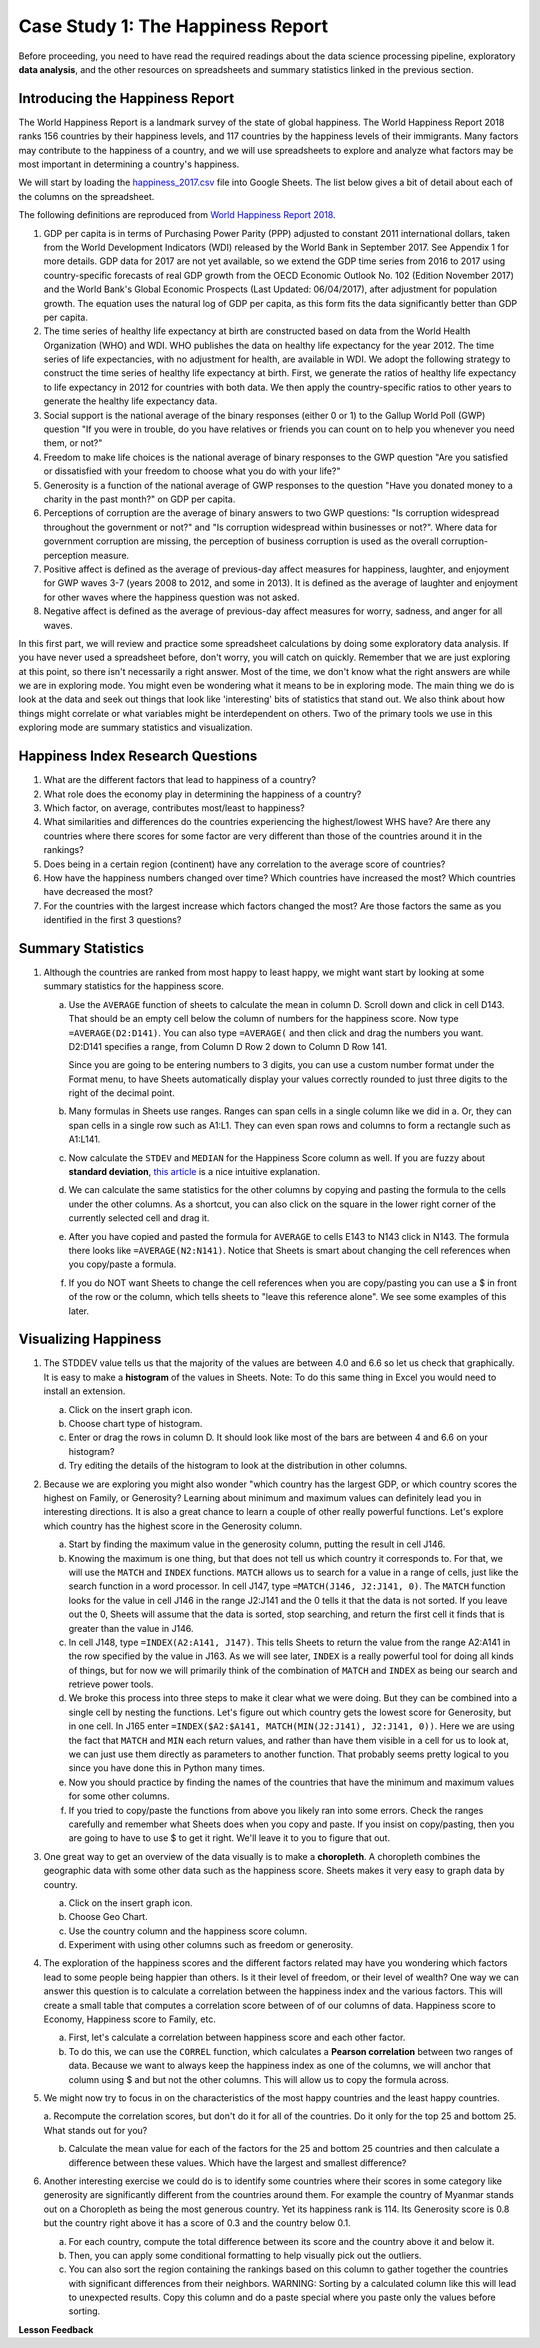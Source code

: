 .. Copyright (C)  Google, Runestone Interactive LLC
   This work is licensed under the Creative Commons Attribution-ShareAlike 4.0
   International License. To view a copy of this license, visit
   http://creativecommons.org/licenses/by-sa/4.0/.


.. _h651bd6f7d3125664c517b446bc5d4b:

Case Study 1: The Happiness Report
==================================

Before proceeding, you need to have read the required readings about the data science processing pipeline,
exploratory **data analysis**, and the other resources on spreadsheets and summary
statistics linked in the previous section.


Introducing the Happiness Report
--------------------------------

The World Happiness Report is a landmark survey of the state of global
happiness. The World Happiness Report 2018 ranks 156 countries by their
happiness levels, and 117 countries by the happiness levels of their immigrants. Many
factors may contribute to the happiness of a country, and we will use spreadsheets to 
explore and analyze what factors may be most
important in determining a country's happiness.

We will start by loading the
`happiness_2017.csv <../_static/happiness_2017.csv>`_ file into Google Sheets.
The list below gives a bit of detail about each of the columns on the
spreadsheet.

The following definitions are reproduced from
`World Happiness Report 2018 <http://worldhappiness.report/ed/2018/>`_.

1. GDP per capita is in terms of Purchasing Power Parity (PPP) adjusted to
   constant 2011 international dollars, taken from the World Development
   Indicators (WDI) released by the World Bank in September 2017. See Appendix 1
   for more details. GDP data for 2017 are not yet available, so we extend the
   GDP time series from 2016 to 2017 using country-specific forecasts of real
   GDP growth from the OECD Economic Outlook No. 102 (Edition November 2017) and
   the World Bank's Global Economic Prospects (Last Updated: 06/04/2017), after
   adjustment for population growth. The equation uses the natural log of GDP
   per capita, as this form fits the data significantly better than GDP per
   capita.

2. The time series of healthy life expectancy at birth are constructed based on
   data from the World Health Organization (WHO) and WDI. WHO publishes the data
   on healthy life expectancy for the year 2012. The time series of life
   expectancies, with no adjustment for health, are available in WDI. We adopt
   the following strategy to construct the time series of healthy life
   expectancy at birth. First, we generate the ratios of healthy life expectancy
   to life expectancy in 2012 for countries with both data. We then apply the
   country-specific ratios to other years to generate the healthy life
   expectancy data.

3. Social support is the national average of the binary responses (either 0 or
   1) to the Gallup World Poll (GWP) question "If you were in trouble, do you
   have relatives or friends you can count on to help you whenever you need
   them, or not?"

4. Freedom to make life choices is the national average of binary responses to
   the GWP question "Are you satisfied or dissatisfied with your freedom to
   choose what you do with your life?"

5. Generosity is a function of the national average of GWP responses to the
   question "Have you donated money to a charity in the past month?" on GDP per
   capita.

6. Perceptions of corruption are the average of binary answers to two GWP
   questions: "Is corruption widespread throughout the government or not?" and
   "Is corruption widespread within businesses or not?". Where data for
   government corruption are missing, the perception of business corruption is
   used as the overall corruption-perception measure.

7. Positive affect is defined as the average of previous-day affect measures for
   happiness, laughter, and enjoyment for GWP waves 3-7 (years 2008 to 2012, and
   some in 2013). It is defined as the average of laughter and enjoyment for
   other waves where the happiness question was not asked.

8. Negative affect is defined as the average of previous-day affect measures for
   worry, sadness, and anger for all waves.

In this first part, we will review and practice some spreadsheet calculations by
doing some exploratory data analysis. If you have never used a spreadsheet
before, don't worry, you will catch on quickly. Remember that we are just exploring at this
point, so there isn't necessarily a right answer. Most of the time, we don't know what the right 
answers are while we are in exploring mode. You might even be wondering what it means to be in exploring
mode. The main thing we do is look at the data and seek out
things that look like 'interesting' bits of statistics that stand out. We also think
about how things might correlate or what variables might be interdependent on
others. Two of the primary tools we use in this exploring mode are summary
statistics and visualization.


.. mchoice:: dat_cat

   Which of the columns in the happiness spreadsheet represent categorical
   (nominal) data?

   - Country

     + Correct

   - Region

     + Correct

   - Rank

     - Incorrect

   - Generosity

     - Incorrect, categorical data is generally classes of things not real numbers


.. mchoice:: dat_ord

   Which of the columns in the happiness spreadsheet represent ordinal data?

   - Generosity

     - incorrect

   - Happiness Score

     - Incorrect

   - Rank

     + Correct

   - Country

     - Incorrect


.. mchoice:: dat_ratio

   Which of the columns in the happiness spreadsheet represent ratio data?

   - Happiness Score

     + Correct

   - Generosity

     + Correct

   - Rank

     - Incorrect

   - Confidence in national Government

     + Correct

.. _hf33f5c6794a1d5ee7c64395b788:

Happiness Index Research Questions
----------------------------------

1. What are the different factors that lead to happiness of a country?

2. What role does the economy play in determining the happiness of a country?

3. Which factor, on average, contributes most/least to happiness?

4. What similarities and differences do the countries experiencing the
   highest/lowest WHS have? Are there any countries where there scores for some
   factor are very different than those of the countries around it in the
   rankings?

5. Does being in a certain region (continent) have any correlation to the
   average score of countries?

6. How have the happiness numbers changed over time? Which countries have
   increased the most? Which countries have decreased the most?

7. For the countries with the largest increase which factors changed the most?
   Are those factors the same as you identified in the first 3 questions?

Summary Statistics
------------------

.. dragndrop:: dd_summarystats
   :feedback: Check the Reading list for the introduction to summary statistics
   :match_1: Mean|||The sum of all values, divided by the number of values
   :match_2: Median|||The middle value in all your data
   :match_3: Mode|||The value that occurs most often
   :match_4: Standard Deviation|||A measure of how spread out your data is

   Match the Term on the left with the description on the right.


1. Although the countries are ranked from most happy to least happy, we might
   want start by looking at some summary statistics for the happiness score.

   a. Use the ``AVERAGE`` function of sheets to calculate the mean in column D.
      Scroll down and click in cell D143. That should be an empty cell below the
      column of numbers for the happiness score. Now type ``=AVERAGE(D2:D141)``.
      You can also type ``=AVERAGE(`` and then click and drag the numbers you
      want. D2:D141 specifies a range, from Column D Row 2 down to Column D Row
      141.

      .. fillintheblank:: fb_avghappiness

         Calculating the average happiness score. You should include three
         digits to the right of the decimal point.|blank|

         - :5.399: Is the correct answer
           :5.398: 5.3989 should be rounded up to 5.399
           :5.398907144: You should not include the column title in the range
           :x: USE the AVERAGE function and the range from D2 to D 141

      Since you are going to be entering numbers to 3 digits, you can use a
      custom number format under the Format menu, to have Sheets automatically
      display your values correctly rounded to just three digits to the right of
      the decimal point.

   b. Many formulas in Sheets use ranges. Ranges can span cells in a single
      column like we did in a. Or, they can span cells in a single row such as
      A1:L1. They can even span rows and columns to form a rectangle such as
      A1:L141.

   c. Now calculate the ``STDEV`` and ``MEDIAN`` for the Happiness Score column
      as well. If you are fuzzy about **standard deviation**,
      `this article <https://towardsdatascience.com/intro-to-descriptive-statistics-252e9c464ac9>`_
      is a nice intuitive explanation.

      .. fillintheblank:: fb_stdhappiness

         What is the standard deviation of the happiness score? |blank| Again,
         you only need to include three digits to the right of the decimal
         point.

         - :1.110: Is the correct answer
           :1.109: 1.1098 should be rounded up to 1.110
           :1.094: Check your range carefully
           :x: Make sure you use the STDEV function

   d. We can calculate the same statistics for the other columns by copying and
      pasting the formula to the cells under the other columns. As a shortcut,
      you can also click on the square in the lower right corner of the
      currently selected cell and drag it.

   e. After you have copied and pasted the formula for ``AVERAGE`` to cells E143 to
      N143 click in N143.  The formula there looks like ``=AVERAGE(N2:N141)``.
      Notice that Sheets is smart about changing the cell references when you
      copy/paste a formula.

      .. fillintheblank:: fb_life_exp

         The mean value for healthy life expectancy is |blank| and the standard
         deviation is |blank|.

         - :63.441: Is the correct answer
           :x: Make sure you are using the correct range

         - :7.596: Is the correct answer
           :x: Make sure you are using the correct range

   f. If you do NOT want Sheets to change the cell references when you are
      copy/pasting you can use a $ in front of the row or the column, which
      tells sheets to "leave this reference alone". We see some examples of this
      later.


Visualizing Happiness
---------------------

1. The STDDEV value tells us that the majority of the values are between 4.0 and 6.6 so let
   us check that graphically. It is easy to make a **histogram** of the values in
   Sheets. Note: To do this same thing in Excel you would need to install an
   extension.

   a. Click on the insert graph icon.
   b. Choose chart type of histogram.
   c. Enter or drag the rows in column D. It should look like most of the bars are between 4 and 6.6 on your histogram?
   d. Try editing the details of the histogram to look at the distribution in other columns.

2. Because we are exploring you might also wonder "which country has the largest
   GDP, or which country scores the highest on Family, or Generosity? Learning
   about minimum and maximum values can definitely lead you in interesting
   directions. It is also a great chance to learn a couple of other really
   powerful functions. Let's explore which country has the highest score in the
   Generosity column.

   a. Start by finding the maximum value in the generosity column, putting the
      result in cell J146.


      .. fillintheblank:: gen_max

         What is the maximum value in the generosity column?

         - :0.629: Is the correct answer
           :0.9.*: Looks like you might be off by a column
           :x: Please check your ranges and try again


   b. Knowing the maximum is one thing, but that does not tell us which country
      it corresponds to. For that, we will use the ``MATCH`` and ``INDEX``
      functions.  ``MATCH`` allows us to search for a value in a range of cells,
      just like the search function in a word processor. In cell J147, type
      ``=MATCH(J146, J2:J141, 0)``. The ``MATCH`` function looks for the value
      in cell J146 in the range J2:J141 and the 0 tells it that the data is not
      sorted. If you leave out the 0, Sheets will assume that the data is sorted,
      stop searching, and return the first cell it finds that is greater than
      the value in J146.


      .. fillintheblank:: gen_max_row

         The index of the row containing the maximum value is |blank|.

         - :105: Is the correct answer
           :x: catchall feedback


   c. In cell J148, type ``=INDEX(A2:A141, J147)``. This tells Sheets to return
      the value from the range A2:A141 in the row specified by the value in
      J163. As we will see later, ``INDEX`` is a really powerful tool for doing all
      kinds of things, but for now we will primarily think of the combination of
      ``MATCH`` and ``INDEX`` as being our search and retrieve power tools.


      .. fillintheblank:: gen_max_country

         The name of the country that is most generous is |blank|.

         - :Myanmar: Is the correct answer
           :Mozambique: Not quite, you are off by 1
           :Senegal: Not quite, you are off by 1
           :x: Check your formula carefully


   d. We broke this process into three steps to make it clear what we were
      doing. But they can be combined into a single cell by nesting the
      functions. Let's figure out which country gets the lowest score for
      Generosity, but in one cell. In J165 enter
      ``=INDEX($A2:$A141, MATCH(MIN(J2:J141), J2:J141, 0))``. Here we are using
      the fact that ``MATCH`` and ``MIN`` each return values, and rather than
      have them visible in a cell for us to look at, we can just use them
      directly as parameters to another function. That probably seems pretty
      logical to you since you have done this in Python many times.


      .. fillintheblank:: gen_min

         The country with the lowest generosity score is |blank|.

         - :Greece: Correct
           :#REF!: Looks like you need to check your ranges

   e. Now you should practice by finding the names of the countries that have
      the minimum and maximum values for some other columns.


      .. fillintheblank:: gov_conf

         What is the name of the country that has the highest confidence in
         their national government? |blank|

         - :Uzbekistan: Is the correct answer
           :x: Incorrect


      .. fillintheblank:: gov_conf_min

         What is the name |blank| and happiness score |blank| of the country
         with the lowest confidence in their national government?

         - :Ukraine: Is the correct answer
           :x: Incorrect

         - :4.096: Is the correct answer
           :x: Incorrect

   f. If you tried to copy/paste the functions from above you likely ran into
      some errors. Check the ranges carefully and remember what Sheets does when
      you copy and paste. If you insist on copy/pasting, then you are going to
      have to use $ to get it right. We'll leave it to you to figure that out.

3. One great way to get an overview of the data visually is to make a
   **choropleth**. A choropleth combines the geographic data with some other
   data such as the happiness score. Sheets makes it very easy to graph data by
   country.

   a. Click on the insert graph icon.
   b. Choose Geo Chart.
   c. Use the country column and the happiness score column.
   d. Experiment with using other columns such as freedom or generosity.

4. The exploration of the happiness scores and the different factors related may
   have you wondering which factors lead to some people being happier than
   others. Is it their level of freedom, or their level of wealth?  One way we
   can answer this question is to calculate a correlation between the happiness
   index and the various factors. This will create a small table that computes a
   correlation score between of of our columns of data. Happiness score to
   Economy, Happiness score to Family, etc.

   a. First, let's calculate a correlation between happiness score and each
      other factor.

   b. To do this, we can use the ``CORREL`` function, which calculates a **Pearson correlation**
      between two ranges of data. Because we want to always keep the
      happiness index as one of the columns, we will anchor that column using $
      and but not the other columns. This will allow us to copy the formula
      across.

5. We might now try to focus in on the characteristics of the most happy
   countries and the least happy countries.

   a. Recompute the correlation scores, but don't do it for all of the
   countries. Do it only for the top 25 and bottom 25. What stands out for you?

   b. Calculate the mean value for each of the factors for the 25 and bottom 25
      countries and then calculate a difference between these values. Which have
      the largest and smallest difference?

6. Another interesting exercise we could do is to identify some countries where
   their scores in some category like generosity are significantly different
   from the countries around them. For example the country of Myanmar stands out
   on a Choropleth as being the most generous country. Yet its happiness rank is
   114. Its Generosity score is 0.8 but the country right above it has a score
   of 0.3 and the country below 0.1.

   a. For each country, compute the total difference between its score and the
      country above it and below it.

   b. Then, you can apply some conditional formatting to help visually pick out
      the outliers.

   c. You can also sort the region containing the rankings based on this column
      to gather together the countries with significant differences from their
      neighbors. WARNING: Sorting by a calculated column like this will lead to
      unexpected results. Copy this column and do a paste special where you
      paste only the values before sorting.


**Lesson Feedback**

.. poll:: LearningZone_2_1
    :option_1: Comfort Zone
    :option_2: Learning Zone
    :option_3: Panic Zone

    During this lesson I was primarily in my...

.. poll:: Time_2_1
    :option_1: Very little time
    :option_2: A reasonable amount of time
    :option_3: More time than is reasonable

    Completing this lesson took...

.. poll:: TaskValue_2_1
    :option_1: Don't seem worth learning
    :option_2: May be worth learning
    :option_3: Are definitely worth learning

    Based on my own interests and needs, the things taught in this lesson...

.. poll:: Expectancy_2_1
    :option_1: Definitely within reach
    :option_2: Within reach if I try my hardest
    :option_3: Out of reach no matter how hard I try

    For me to master the things taught in this lesson feels...
